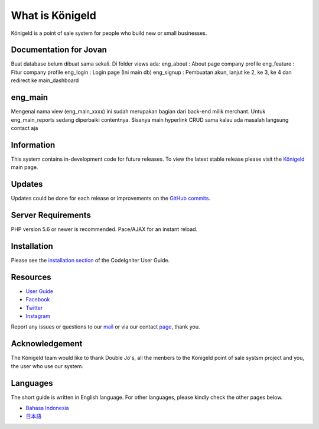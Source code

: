 ###################
What is Königeld
###################

Königeld is a point of sale system for people who build new or small businesses.

*******************
Documentation for Jovan
*******************

Buat database belum dibuat sama sekali.
Di folder views ada:
eng_about : About page company profile
eng_feature : Fitur company profile
eng_login : Login page (Ini main db)
eng_signup : Pembuatan akun, lanjut ke 2, ke 3, ke 4 dan redirect ke main_dashboard

*******************
eng_main 
*******************
Mengenai nama view (eng_main_xxxx) ini sudah merupakan bagian dari back-end milik merchant.
Untuk eng_main_reports sedang diperbaiki contentnya. Sisanya main hyperlink CRUD sama kalau ada masalah langsung contact
aja

*******************
Information
*******************

This system contains in-development code for future releases. To view the
latest stable release please visit the `Königeld
<https://konigeld.com/>`_ main page.

**************************
Updates
**************************

Updates could be done for each release or improvements on the `GitHub commits <https://github.com/jojobudiman/konigeld>`_.

*******************
Server Requirements
*******************

PHP version 5.6 or newer is recommended.
Pace/AJAX for an instant reload.

************
Installation
************

Please see the `installation section <https://codeigniter.com/user_guide/installation/index.html>`_
of the CodeIgniter User Guide.


*********
Resources
*********

-  `User Guide <https://konigeld.com/docs>`_
-  `Facebook <https://www.facebook.com/K%C3%B6nigeld-2232360990160033/>`_
-  `Twitter <https://twitter.com/konigeldd>`_
-  `Instagram <https://www.instagram.com/konigeld/>`_

Report any issues or questions to our `mail <mailto:contact@konigeld.com>`_
or via our contact `page <https://konigeld.com/contact>`_, thank you.

***************
Acknowledgement
***************

The Königeld team would like to thank Double Jo's, all the
menbers to the Königeld point of sale systsm project and you, the user who use our system.

************
Languages
************

The short guide is written in English language. For other languages, please kindly check
the other pages below.

- `Bahasa Indonesia <https://github.com/jojobudiman/konigeld/source/master/readme-id.rst>`_
- `日本語 <https://github.com/jojobudiman/konigeld/source/master/readme-jp.rst>`_
